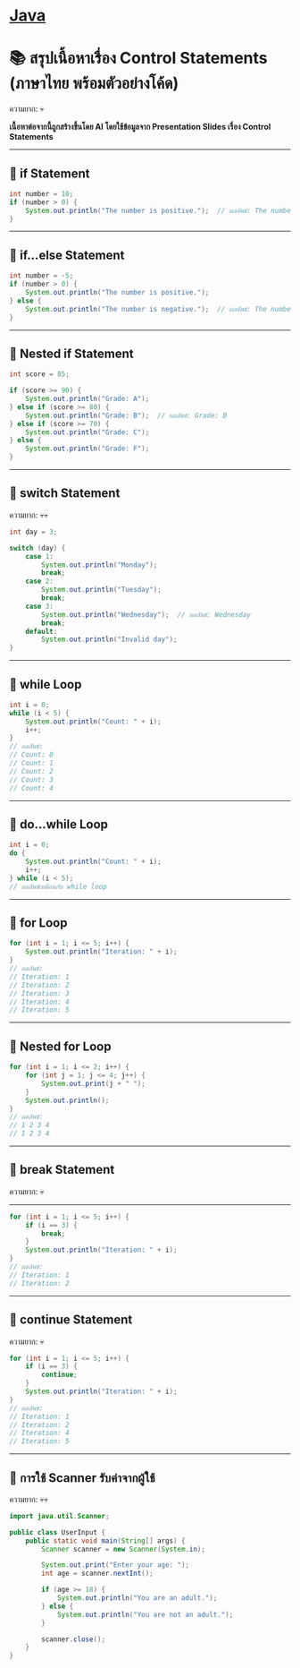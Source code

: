 * [[./index.org][*Java*]]
* 📚 สรุปเนื้อหาเรื่อง Control Statements (ภาษาไทย พร้อมตัวอย่างโค้ด)
ความยาก: 💀

*เนื้อหาต่อจากนี้ถูกสร้างขึ้นโดย AI โดยใช้ข้อมูลจาก Presentation Slides เรื่อง Control Statements*

--------------

** 📌 if Statement
#+begin_src java
int number = 10;
if (number > 0) {
    System.out.println("The number is positive.");  // ผลลัพธ์: The number is positive.
}
#+end_src

--------------

** 📌 if...else Statement
#+begin_src java
int number = -5;
if (number > 0) {
    System.out.println("The number is positive.");
} else {
    System.out.println("The number is negative.");  // ผลลัพธ์: The number is negative.
}
#+end_src

--------------

** 📌 Nested if Statement
#+begin_src java
int score = 85;

if (score >= 90) {
    System.out.println("Grade: A");
} else if (score >= 80) {
    System.out.println("Grade: B");  // ผลลัพธ์: Grade: B
} else if (score >= 70) {
    System.out.println("Grade: C");
} else {
    System.out.println("Grade: F");
}
#+end_src

--------------

** 📌 switch Statement
ความยาก: 💀💀
#+begin_src java
int day = 3;

switch (day) {
    case 1:
        System.out.println("Monday");
        break;
    case 2:
        System.out.println("Tuesday");
        break;
    case 3:
        System.out.println("Wednesday");  // ผลลัพธ์: Wednesday
        break;
    default:
        System.out.println("Invalid day");
}
#+end_src

--------------

** 📌 while Loop
#+begin_src java
int i = 0;
while (i < 5) {
    System.out.println("Count: " + i);
    i++;
}
// ผลลัพธ์:
// Count: 0
// Count: 1
// Count: 2
// Count: 3
// Count: 4
#+end_src

--------------

** 📌 do...while Loop
#+begin_src java
int i = 0;
do {
    System.out.println("Count: " + i);
    i++;
} while (i < 5);
// ผลลัพธ์เหมือนกับ while loop
#+end_src

--------------

** 📌 for Loop
#+begin_src java
for (int i = 1; i <= 5; i++) {
    System.out.println("Iteration: " + i);
}
// ผลลัพธ์:
// Iteration: 1
// Iteration: 2
// Iteration: 3
// Iteration: 4
// Iteration: 5
#+end_src

--------------

** 📌 Nested for Loop
#+begin_src java
for (int i = 1; i <= 2; i++) {
    for (int j = 1; j <= 4; j++) {
        System.out.print(j + " ");
    }
    System.out.println();
}
// ผลลัพธ์:
// 1 2 3 4
// 1 2 3 4
#+end_src

--------------
** 📌 break Statement
ความยาก: 💀
--------------
#+begin_src java
for (int i = 1; i <= 5; i++) {
    if (i == 3) {
        break;
    }
    System.out.println("Iteration: " + i);
}
// ผลลัพธ์:
// Iteration: 1
// Iteration: 2
#+end_src

--------------

** 📌 continue Statement
ความยาก: 💀
#+begin_src java
for (int i = 1; i <= 5; i++) {
    if (i == 3) {
        continue;
    }
    System.out.println("Iteration: " + i);
}
// ผลลัพธ์:
// Iteration: 1
// Iteration: 2
// Iteration: 4
// Iteration: 5
#+end_src

--------------

** 📌 การใช้ Scanner รับค่าจากผู้ใช้
ความยาก: 💀💀
#+begin_src java
import java.util.Scanner;

public class UserInput {
    public static void main(String[] args) {
        Scanner scanner = new Scanner(System.in);

        System.out.print("Enter your age: ");
        int age = scanner.nextInt();

        if (age >= 18) {
            System.out.println("You are an adult.");
        } else {
            System.out.println("You are not an adult.");
        }

        scanner.close();
    }
}
#+end_src

